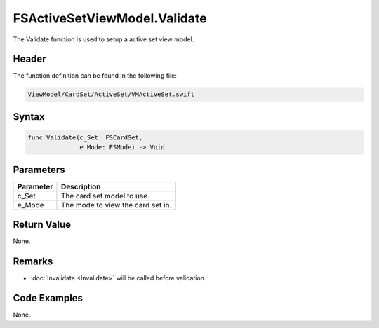 FSActiveSetViewModel.Validate
=============================
The Validate function is used to setup a active set view model.

Header
------
The function definition can be found in the following file:

.. code-block:: c

    ViewModel/CardSet/ActiveSet/VMActiveSet.swift


Syntax
------
.. code-block:: c

    func Validate(c_Set: FSCardSet, 
                  e_Mode: FSMode) -> Void


Parameters
----------
.. list-table::
    :header-rows: 1

    * - Parameter
      - Description
    * - c_Set
      - The card set model to use.
    * - e_Mode
      - The mode to view the card set in.


Return Value
------------
None.

Remarks
-------
* :doc:`Invalidate <Invalidate>` will be called before validation.

Code Examples
-------------
None.
